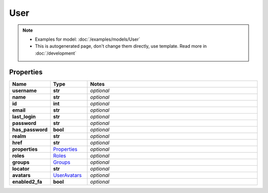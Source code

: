 User
#########

.. note::

  + Examples for model: :doc:`/examples/models/User`
  + This is autogenerated page, don't change them directly, use template. Read more in :doc:`/development`

Properties
----------
.. list-table::
   :widths: 15 15 70
   :header-rows: 1

   * - Name
     - Type
     - Notes
   * - **username**
     - **str**
     - `optional` 
   * - **name**
     - **str**
     - `optional` 
   * - **id**
     - **int**
     - `optional` 
   * - **email**
     - **str**
     - `optional` 
   * - **last_login**
     - **str**
     - `optional` 
   * - **password**
     - **str**
     - `optional` 
   * - **has_password**
     - **bool**
     - `optional` 
   * - **realm**
     - **str**
     - `optional` 
   * - **href**
     - **str**
     - `optional` 
   * - **properties**
     -  `Properties <./Properties.html>`_
     - `optional` 
   * - **roles**
     -  `Roles <./Roles.html>`_
     - `optional` 
   * - **groups**
     -  `Groups <./Groups.html>`_
     - `optional` 
   * - **locator**
     - **str**
     - `optional` 
   * - **avatars**
     -  `UserAvatars <./UserAvatars.html>`_
     - `optional` 
   * - **enabled2_fa**
     - **bool**
     - `optional` 


